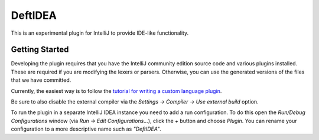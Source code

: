 DeftIDEA
========

This is an experimental plugin for IntelliJ to provide IDE-like
functionality.

Getting Started
---------------

Developing the plugin requires that you have the IntelliJ community
edition source code and various plugins installed. These are required
if you are modifying the lexers or parsers. Otherwise, you can use
the generated versions of the files that we have committed.

Currently, the easiest way is to follow the `tutorial for writing
a custom language plugin <http://confluence.jetbrains.com/display/IntelliJIDEA/Prerequisites>`_.

Be sure to also disable the external compiler via the *Settings → Compiler
→ Use external build* option.

To run the plugin in a separate IntelliJ IDEA instance you need to add a run
configuration. To do this open the *Run/Debug Configurations* window (via *Run
→ Edit Configurations...*), click the *+* button and choose *Plugin*. You can
rename your configuration to a more descriptive name such as *"DeftIDEA"*.
